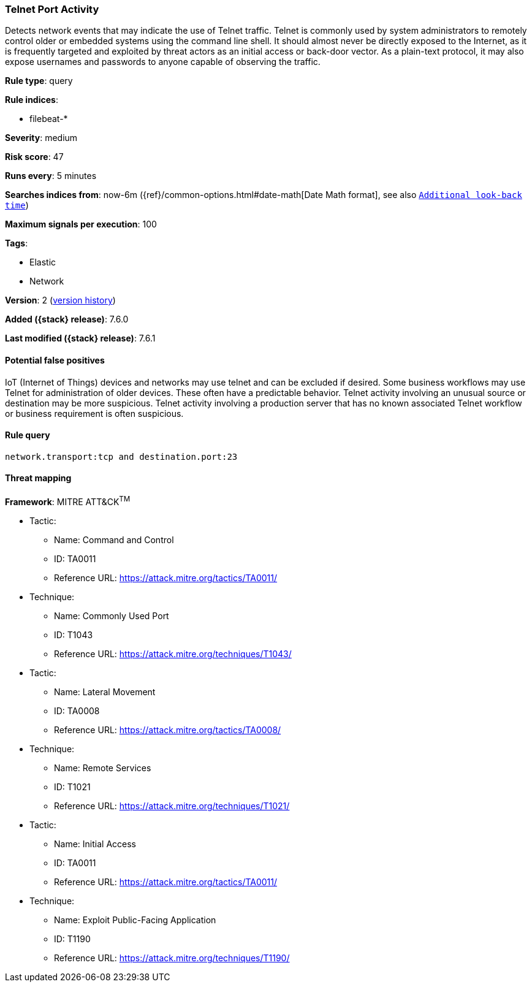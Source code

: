 [[telnet-port-activity]]
=== Telnet Port Activity

Detects network events that may indicate the use of Telnet traffic. Telnet is
commonly used by system administrators to remotely control older or embedded
systems using the command line shell. It should almost never be directly exposed
to the Internet, as it is frequently targeted and exploited by threat actors as
an initial access or back-door vector. As a plain-text protocol, it may also
expose usernames and passwords to anyone capable of observing the traffic.

*Rule type*: query

*Rule indices*:

* filebeat-*

*Severity*: medium

*Risk score*: 47

*Runs every*: 5 minutes

*Searches indices from*: now-6m ({ref}/common-options.html#date-math[Date Math format], see also <<rule-schedule, `Additional look-back time`>>)

*Maximum signals per execution*: 100

*Tags*:

* Elastic
* Network

*Version*: 2 (<<telnet-port-activity-history, version history>>)

*Added ({stack} release)*: 7.6.0

*Last modified ({stack} release)*: 7.6.1


==== Potential false positives

IoT (Internet of Things) devices and networks may use telnet and can be excluded
if desired. Some business workflows may use Telnet for administration of older
devices. These often have a predictable behavior. Telnet activity involving an
unusual source or destination may be more suspicious. Telnet activity involving
a production server that has no known associated Telnet workflow or business
requirement is often suspicious.

==== Rule query


[source,js]
----------------------------------
network.transport:tcp and destination.port:23
----------------------------------

==== Threat mapping

*Framework*: MITRE ATT&CK^TM^

* Tactic:
** Name: Command and Control
** ID: TA0011
** Reference URL: https://attack.mitre.org/tactics/TA0011/
* Technique:
** Name: Commonly Used Port
** ID: T1043
** Reference URL: https://attack.mitre.org/techniques/T1043/


* Tactic:
** Name: Lateral Movement
** ID: TA0008
** Reference URL: https://attack.mitre.org/tactics/TA0008/
* Technique:
** Name: Remote Services
** ID: T1021
** Reference URL: https://attack.mitre.org/techniques/T1021/


* Tactic:
** Name: Initial Access
** ID: TA0011
** Reference URL: https://attack.mitre.org/tactics/TA0011/
* Technique:
** Name: Exploit Public-Facing Application
** ID: T1190
** Reference URL: https://attack.mitre.org/techniques/T1190/
